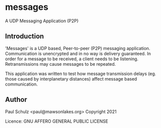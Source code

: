 * messages
A UDP Messaging Application (P2P)

** Introduction

'Messages' is a UDP based, Peer-to-peer (P2P) messaging application.
Communication is unencrypted and in no way is delivery guaranteed. In order for
a message to be received, a client needs to be listening. Retransmissions may
cause messages to be repeated.

This application was written to test how message transmission delays (eg. those
caused by interplanetary distances) affect message based communication.

** Author

Paul Schulz <paul@mawsonlakes.org>
Copyright 2021

Licence: GNU AFFERO GENERAL PUBLIC LICENSE
